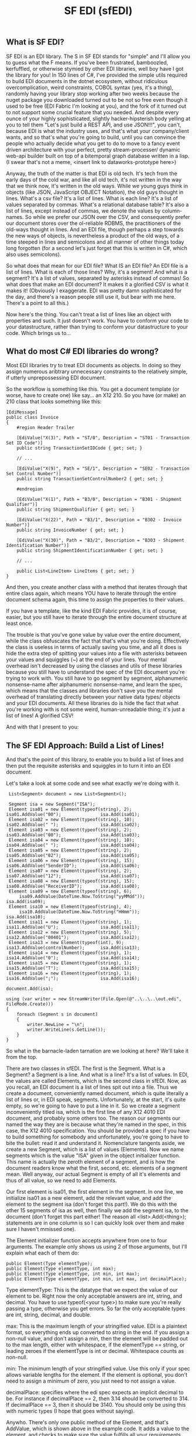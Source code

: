 #+TITLE: SF EDI (sfEDI)

** What is SF EDI?
SF EDI is an EDI library. The S in SF EDI stands for "simple" and I'll allow you
to guess what the F means. If you've been frustrated, bamboozled, kerfuffled, or
otherwise stymied by other EDI libraries, well boy have I got the library for
you! In 150 lines of C#, I've provided the simple utils required to build EDI
documents in the dotnet ecosystem, without ridiculous overcomplication, weird
constraints, COBOL syntax (yes, it's a thing), randomly having your library stop
working after two weeks because the nuget package you downloaded turned out to
be not so free even though it used to be free (EDI Fabric I'm looking at you),
and the fork of it turned out to not support some crucial feature that you
needed. And despite every ounce of your highly sophisticated, slightly
hacker-hipsterish body yelling at you to tell them "Let's just build a REST API,
and use JSON!!!", you can't, because EDI is what the industry uses, and that's
what your company/client wants, and so that's what you're going to build, until
you can convince the people who actually decide what you get to do to move to a
fancy event driven architecture with your perfect, pretty stream-processer/
dynamic web-api builder built on top of a bitemporal graph database written in a
lisp. (I swear that's not a meme, <insert link to dataworks-prototype here>)

Anyway, the truth of the matter is that EDI is old tech. It's tech from the
early days of the cold war, and like all old tech, it's not written in the way
that we think now, it's written in the old ways. While we young guys think in
objects (like JSON, JavaScript OBJECT Notation), the old guys thought in lines.
What's a csv file? It's a list of lines. What is each line? It's a list of
values separated by commas. What's a relational database table? It's also a list
of lines, except instead of commas, we denote the values by column-names. So
while we prefer our JSON over the CSV, and consequently prefer our document
stores over the ol-reliable RDBMS, the practitioners of the old-ways thought in
lines. And an EDI file, though perhaps a step towards the new ways of objects,
is nevertheless a product of the old ways, of a time steeped in lines and
semicolons and all manner of other things today long forgotten (for a second
let's just forget that this is written in C#, which also uses semicolons).

So what does that mean for our EDI file? What IS an EDI file? An EDI file is a
list of lines. What is each of those lines? Why, it's a segment! And what is a
segment? It's a list of values, separated by asterisks instead of commas! So
what does that make an EDI document? It makes it a glorified CSV is what it
makes it! (Obviously I exaggerate. EDI was pretty damn sophisticated for the
day, and there's a reason people still use it, but bear with me here. There's a
point to all this.)

Now here's the thing. You can't treat a list of lines like an object with
properties and such. It just doesn't work. You have to conform your code to
your datastructure, rather than trying to conform your datastructure to your
code. Which brings us to...

** What do most C# EDI libraries do wrong?
Most EDI libraries try to treat EDI documents as objects. In doing so they
assign numerous aribtrary unnecessary constraints to the relatively simple, if
utterly unprepossessing EDI document.

So the workflow is something like this. You get a document template (or worse,
have to create one) like say... an X12 210. So you have (or make) an 210 class
that looks something like this:

#+BEGIN_SRC C#
    [EdiMessage]
    public class Invoice
    {
        #region Header Trailer

        [EdiValue("X(3)", Path = "ST/0", Description = "ST01 - Transaction Set ID Code")]
        public string TransactionSetIDCode { get; set; }

        // ...

        [EdiValue("X(9)", Path = "SE/1", Description = "SE02 - Transaction Set Control Number")]
        public string TransactionSetControlNumber2 { get; set; }

        #endregion

        [EdiValue("X(1)", Path = "B3/0", Description = "B301 - Shipment Qualifier")]
        public string ShipmentQualifier { get; set; }

        [EdiValue("X(22)", Path = "B3/1", Description = "B302 - Invoice Number")]
        public string InvoiceNumber { get; set; }

        [EdiValue("X(30)", Path = "B3/2", Description = "B303 - Shipment Identification Number")]
        public string ShipmentIdentificationNumber { get; set; }

        // ...

        public List<LineItem> LineItems { get; set; }
    }
#+END_SRC

And then, you create another class with a method that iterates through that
entire class again, which means YOU have to iterate through the entire document
schema again, this time to assign the properties to their values.

If you have a template, like the kind EDI Fabric provides, it is of course,
easier, but you still have to iterate through the entire document structure at
least once.

The trouble is that you've gone value by value over the entire document, while
the class obfuscates the fact that that's what you're doing. Effectively the
class is useless in terms of actually saving you time, and all it does is hide
the extra step of spitting your values into a file with asterisks between your
values and squiggles (~) at the end of your lines. Your mental overhead isn't
decreased by using the classes and utils of these libraries because you still
have to understand the spec of the EDI document you're trying to work with. You
still have to go segment by segment, alphanumeric nonsense-name after
alphanumeric nonsense-name, and learn the spec, which means that the classes and
libraries don't save you the mental overhead of translating directly between
your native data types/ objects and your EDI documents. All these libraries do
is hide the fact that what you're working with is not some weird,
human-unreadable thing; it's just a list of lines! A glorified CSV!

And with that I present to you:

** The SF EDI Approach: Build a List of Lines!
And that's the point of this library, to enable you to build a list of lines and
then put the requisite asterisks and squiggles in to turn it into an EDI
document.

Let's take a look at some code and see what exactly we're doing with it.

#+BEGIN_SRC C#
     List<Segment> document = new List<Segment>();

     Segment isa = new Segment("ISA");
     Element isa01 = new Element(typeof(string), 2);         isa01.AddValue("00");               isa.Add(isa01);
     Element isa02 = new Element(typeof(string), 10);        isa02.AddValue(" ");                isa.Add(isa02);
     Element isa03 = new Element(typeof(string), 2);         isa03.AddValue("00");               isa.Add(isa03);
     Element isa04 = new Element(typeof(string), 10);        isa04.AddValue(" ");                isa.Add(isa04);
     Element isa05 = new Element(typeof(string), 2);         isa05.AddValue("02");               isa.Add(isa05);
     Element isa06 = new Element(typeof(string), 15);        isa06.AddValue("SenderID");         isa.Add(isa06);
     Element isa07 = new Element(typeof(string), 2);         isa07.AddValue("12");               isa.Add(isa07);
     Element isa08 = new Element(typeof(string), 15);        isa08.AddValue("ReceiverID");       isa.Add(isa08);
     Element isa09 = new Element(typeof(string), 6);
         isa09.AddValue(DateTime.Now.ToString("yyMMdd"));                                        isa.Add(isa09);
     Element isa10 = new Element(typeof(string), 4);
         isa10.AddValue(DateTime.Now.ToString("HHmm"));                                          isa.Add(isa10);
     Element isa11 = new Element(typeof(string), 1);         isa11.AddValue("U");                isa.Add(isa11);
     Element isa12 = new Element(typeof(string), 5);         isa12.AddValue("00401");            isa.Add(isa12);
     Element isa13 = new Element(typeof(int), 9);            isa13.AddValue(controlNumber);      isa.Add(isa13);
     Element isa14 = new Element(typeof(string), 1);         isa14.AddValue("0");                isa.Add(isa14);
     Element isa15 = new Element(typeof(string), 1);         isa15.AddValue("T");                isa.Add(isa15);
     Element isa16 = new Element(typeof(string), 1);         isa16.AddValue(";");                isa.Add(isa16);
                                                                                              document.Add(isa);

    using (var writer = new StreamWriter(File.Open(@"..\..\..\out.edi", FileMode.Create)))
    {
        foreach (Segment s in document)
        {
            writer.NewLine = "\n";
            writer.WriteLine(s.GetLine());
        }
    }
#+END_SRC

So what in the barnacle-laden tarnation are we looking at here? We'll take it
from the top.

There are two classes in sfEDI. The first is the Segment. What is a Segment? a
Segment is a line. And what is a line? It's a list of values. In EDI, the values
are called Elements, which is the second class in sfEDI. Now, as you recall, an
EDI document is a list of lines spit out into a file. Thus we create a document,
conveniently named document, which is quite literally a list of lines or, in EDI
speak, segments. Unfortunately, at the start, it's quite empty, so we're going
to have to put a line in it. So we create a segment inconveniently titled isa,
which is the first line of any X12 4010 EDI document, and probably some others
too. The reason our segments our named the way they are is because what they're
named in the spec, in this case, the X12 4010 specification. You should be
provided a spec if you have to build something for somebody and unfortunately,
you're going to have to bite the bullet: read it and understand it. Nomenclature
tangents aside, we create a new Segment, which is a list of values (Elements).
Now we name segments which is the value "ISA" given in the object initializer
function. This name is actually the zeroth element of a segment, and is how the
document readers know what the first, second, etc. elements of a segment mean.
Well anyway, our actual Segment is empty of all it's elements and thus of all
value, so we need to add Elements.

Our first element is isa01, the first element in the segment. In one line, we
initialize isa01 as a new element, add the relevant value, and add the element
to the segment isa (don't forget this part!). We do this with the other 15
segments of isa as well, then finally we add the segment isa, to the document
(don't forget this part either! The reason all <list>.Add(<thing>); statements
are in one column is so I can quickly look over them and make sure I haven't
mmissed one).

The Element initializer function accepts anywhere from one to four arguments.
The example only shows us using 2 of those arguments, but I'll explain what each of them
do:

#+BEGIN_SRC C#
    public Element(Type elementType);
    public Element(Type elementType, int max);
    public Element(Type elementType, int min, int max);
    public Element(Type elementType, int min, int max, int decimalPlace);
#+END_SRC

Type elementType: This is the datatype that we expect the value of our element
to be. Right now the only acceptable answers are int, string, and decimal. You
have to use typeof(<your type>) to make sure you're really passing a
type, otherwise you get errors. So far the only acceptable types are int,
string, decimal, and double.

max: This is the maximum length of your stringified value. EDI is a plaintext
format, so everything ends up converted to string in the end. If you assign a
non-null value, and don't assign a min, then the element will be padded out to
the max length, either with whitespace, if the elementType == string, or leading
zeroes if the elementType is int or decimal. Whitespace counts as non-null.

min: The minimum length of your stringified value. Use this only if your spec
allows variable lengths for the element. If the element is optional, you don't
need to assign a minimum of zero, you just need to not assign a value.

decimalPlace: specifies where the edi spec expects an implicit decimal to be.
For instance if decimalPlace == 2, then 3.14 should be converted to 314. If
decimalPlace == 3, then it should be 3140. You should only be using this with
numeric types (I hope that goes without saying).

Anywho. There's only one public method of the Element, and that's AddValue,
which is shown above in the example code. It adds a value to the element, and
checks to make sure the value fulfills all your requirements, like type and
length requirements.

Now let's return to our already constructed segment. If you look at the class
definition for a segment, you'll see that it's fairly simple:

#+BEGIN_SRC C#
    class Segment
    {
        public string SegmentID { get; set; }
        public List<Element> Elements { get; set; }
        public void Add(Element element) { Elements.Add(element); }

        public string GetLine()
        {
            string result = SegmentID;

            foreach (Element e in Elements)
            {
                result += "*";
                result += e.Value;

            }

            result += "~";
            return result;
        }
        public Segment(string id)
        {
            this.Elements = new List<Element>();
            this.SegmentID = id;
        }
    }
#+END_SRC

That's the entire class. The only really important thing to note here is the
GetLine() method, which brings us to our mighty and fearful asterisks and
squiggles! The GetLine method takes our list of Elements (the Elements property)
and concatenates them into a single, asterisk separated string, and caps it off
with a squiggle. That's pretty easy in the end right? Most of the actual work
was done in the Element class.

So let's look at the output of GetLine of our ISA:
#+BEGIN_SRC
ISA*00*          *00*          *02*SenderID       *12*ReceiverID     *200415*1007*U*00401*000000001*0*T*;~
#+END_SRC
Well, that looks about right. We got whitespace where we assigned whitespace,
values where we assigned values, and things all seem to work out.

Phew! Almost there! So now we have to write it all to a file: How do we do it?
Simple! we use Microsoft's built in StreamWriter:

#+BEGIN_SRC C#
    using (var writer = new StreamWriter(File.Open(@"..\..\..\out.edi", FileMode.Create)))
    {
        foreach (Segment s in document)
        {
            writer.NewLine = "\n";
            writer.WriteLine(s.GetLine());
        }
    }
#+END_SRC

And that's how you build an EDI file the SF EDI way! No obfuscation! No tricks.
Conformant to the datastructure instead of trying to force it into being more of
an object than a list. Decoding is basically the same as the above, but in
reverse. EDI simplified. And if you still find EDI too difficult or annoying,
then you should [[mailto:acgollapalli@jnasquare.com][call up my consultancy, JNA Square]], and we'll help you get going
with it! If you're looking to move away from EDI to a more modern (newfangled?)
approach, like using REST API's or stream processing, then you should also
contact us, as we're B2B integration and automation specialists!
